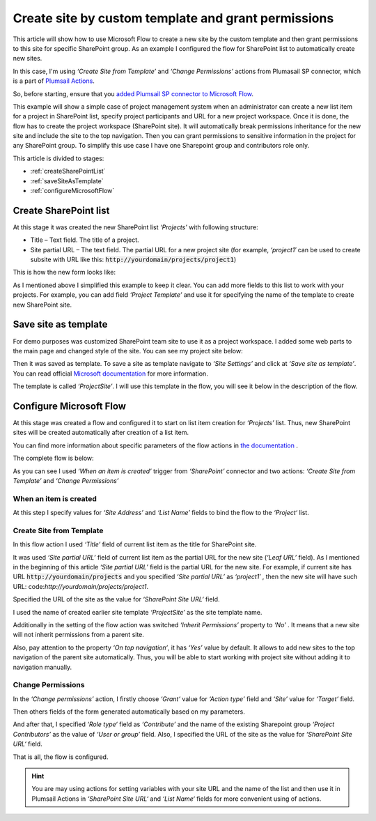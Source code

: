 Create site by custom template and grant permissions
======================================================

This article will show how to use Microsoft Flow to create a new site by the custom template and then grant permissions to this site for specific SharePoint group. As an example I configured the flow for SharePoint list to automatically create new sites.

In this case, I'm using *‘Create Site from Template’* and *‘Change Permissions’* actions from Plumasail SP connector, which is a part of `Plumsail Actions <https://plumsail.com/actions>`_.

So, before starting, ensure that you `added Plumsail SP connector to Microsoft Flow <../../../getting-started/use-from-flow.html>`_.

This example will show a simple case of project management system when an administrator can create a new list item for a project in SharePoint list, specify project participants and URL for a new project workspace. Once it is done, the flow has to create the project workspace (SharePoint site). It will automatically break permissions inheritance for the new site and include the site to the top navigation. Then you can grant permissions to sensitive information in the project for any SharePoint group. To simplify this use case I have one Sharepoint group and contributors role only.

This article is divided to stages:

- :ref:`createSharePointList`
- :ref:`saveSiteAsTemplate`
- :ref:`configureMicrosoftFlow`

.. _createSharePointList:

Create SharePoint list
----------------------
At this stage it was created the new SharePoint list *‘Projects’*  with following structure:

* Title – Text field. The title of a project.
* Site partial URL – The text field. The partial URL for a new project site (for example, *‘project1′* can be used to create subsite with URL like this: :code:`http://yourdomain/projects/project1`)

This is how the new form looks like:
 
.. image:: ../../../_static/img/flow/how-tos/sharepoint/create-site-list-new-item.png
   :alt: Create site

As I mentioned above I simplified this example to keep it clear. You can add more fields to this list to work with your projects. For example, you can add field *‘Project Template’*  and use it for specifying the name of the template to create new SharePoint site.

.. _saveSiteAsTemplate:

Save site as template
---------------------
For demo purposes was customized SharePoint team site to use it as a project workspace. I added some web parts to the main page and changed style of the site. You can see my project site below:
 
.. image:: ../../../_static/img/flow/how-tos/sharepoint/create-site-template.png
   :alt: Site template   
 
Then it was saved as template. To save a site as template navigate to *‘Site Settings’* and click at *‘Save site as template’*. You can read official `Microsoft documentation <http://msdn.microsoft.com/en-us/library/office/jj938033%28v=office.15%29.aspx#bkmk_SaveTemplate>`_ for more information.

The template is called *‘ProjectSite’*. I will use this template in the flow, you will see it below in the description of the flow.

.. _configureMicrosoftFlow:

Configure Microsoft Flow
-----------------------------
At this stage was created a flow and configured it to start on list item creation for *‘Projects’* list. Thus, new SharePoint sites will be created automatically after creation of a list item.

You can find more information about specific parameters of the flow actions in `the documentation <https://plumsail.com/docs/actions/v1.x>`_ .

The complete flow is below:

.. image:: ../../../_static/img/flow/how-tos/sharepoint/create-site-from-template-flow.png
   :alt: Microsoft Flow

As you can see I used *‘When an item is created’* trigger from *‘SharePoint’* connector and two actions: *‘Create Site from Template’* and *‘Change Permissions’*

When an item is created
~~~~~~~~~~~~~~~~~~~~~~~~~~~

At this step I specify values for *‘Site Address’* and *‘List Name’* fields to bind the flow to the *‘Project‘* list.

Create Site from Template
~~~~~~~~~~~~~~~~~~~~~~~~~~~~

In this flow action I used *‘Title’* field of current list item as the title for SharePoint site.

It was used *‘Site partial URL’* field of current list item as the partial URL for the new site (*‘Leaf URL’* field). As I mentioned in the beginning of this article *‘Site partial URL’*  field is the partial URL for the new site. For example, if current site has URL :code:`http://yourdomain/projects`  and you specified *‘Site partial URL’*  as *‘project1′* , then the new site will have such URL: code:`http://yourdomain/projects/project1`.

Specified the URL of the site as the value for *‘SharePoint Site URL‘* field.

I used the name of created earlier site template *‘ProjectSite’* as the site template name.

Additionally in the setting of the flow action was switched *‘Inherit Permissions’* property to *‘No’* . It means that a new site will not inherit permissions from a parent site.

Also, pay attention to the property *‘On top navigation‘*, it has *‘Yes’*  value by default. It allows to add new sites to the top navigation of the parent site automatically. Thus, you will be able to start working with project site without adding it to navigation manually.

Change Permissions
~~~~~~~~~~~~~~~~~~~~~~

In the *‘Change permissions’* action, I firstly choose *‘Grant’* value for *‘Action type’* field and *‘Site’* value for *‘Target’* field.

Then others fields of the form generated automatically based on my parameters.

And after that, I specified *‘Role type‘* field as *‘Contribute’* and the name of the existing Sharepoint group *‘Project Contributors’* as the value of *‘User or group’* field. Also, I specified the URL of the site as the value for *‘SharePoint Site URL‘* field.

That is all, the flow is configured.

.. hint:: You are may using actions for setting variables with your site URL and the name of the list and then use it in Plumsail Actions in *‘SharePoint Site URL‘* and *‘List Name‘* fields for more convenient using of actions.